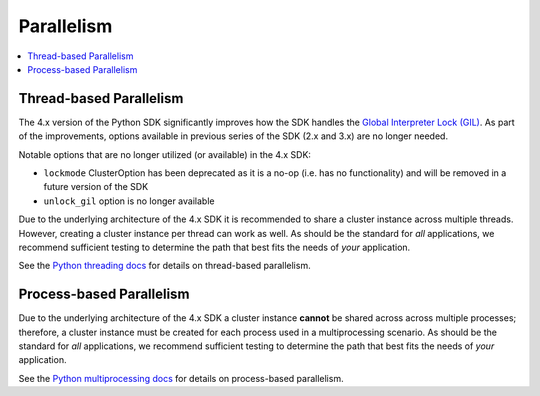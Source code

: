 ============
Parallelism
============

.. contents::
    :local:

Thread-based Parallelism
==========================

The 4.x version of the Python SDK significantly improves how the SDK handles the
`Global Interpreter Lock (GIL) <https://docs.python.org/3/glossary.html#term-global-interpreter-lock>`_.
As part of the improvements, options available in previous series of the SDK (2.x and 3.x) are no longer needed.

Notable options that are no longer utilized (or available) in the 4.x SDK:

* ``lockmode`` ClusterOption has been deprecated as it is a no-op (i.e. has no functionality) and will be removed in a future version of the SDK
* ``unlock_gil`` option is no longer available

Due to the underlying architecture of the 4.x SDK it is recommended to share a cluster instance across multiple threads.  However, creating a
cluster instance per thread can work as well.  As should be the standard for *all* applications, we recommend sufficient testing to determine
the path that best fits the needs of *your* application.

See the `Python threading docs <https://docs.python.org/3/library/threading.html>`_ for details on thread-based parallelism.

Process-based Parallelism
==========================

Due to the underlying architecture of the 4.x SDK a cluster instance **cannot** be shared across across multiple processes; therefore,
a cluster instance must be created for each process used in a multiprocessing scenario. As should be the standard for *all* applications,
we recommend sufficient testing to determine the path that best fits the needs of *your* application.

See the `Python multiprocessing docs <https://docs.python.org/3/library/multiprocessing.html>`_ for details on process-based parallelism.
